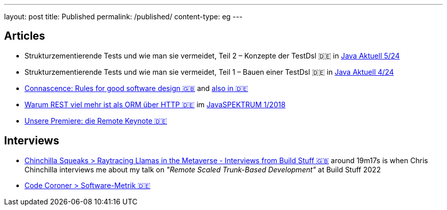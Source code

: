 ---
layout: post
title: Published
permalink: /published/
content-type: eg
---

== Articles

* Strukturzementierende Tests und wie man sie vermeidet, Teil 2 – Konzepte der TestDsl 🇩🇪 in  link:https://www.ijug.eu/de/java-aktuell/zeitschrift/java-aktuell-archiv/detailansicht-java-aktuell/java-aktuell-5-24-cloud/[Java Aktuell 5/24]
* Strukturzementierende Tests und wie man sie vermeidet, Teil 1 – Bauen einer TestDsl 🇩🇪 in  link:https://www.ijug.eu/de/java-aktuell/zeitschrift/java-aktuell-archiv/detailansicht-java-aktuell/java-aktuell-4-24-java-22/[Java Aktuell 4/24]
* link:https://www.maibornwolff.de/en/know-how/connascence-rules-good-software-design/[Connascence: Rules for good software design 🇬🇧] and link:https://www.maibornwolff.de/know-how/connascence-regeln-fuer-gutes-software-design/[also in 🇩🇪]
* link:https://www.maibornwolff.de/whitepaper/rest-artikel-javaspektrum-2018/[Warum REST viel mehr ist als ORM über HTTP 🇩🇪] im link:https://webreader.javaspektrum.de/de/profiles/4967c6d5eae1-javaspektrum/editions/javaspektrum-01-2018[JavaSPEKTRUM 1/2018]
* link:https://www.maibornwolff.de/insights/unsere-premiere-die-remote-keynote/[Unsere Premiere: die Remote Keynote 🇩🇪]

== Interviews

* link:https://chinchillasqueaks.substack.com/p/raytracing-llamas-in-the-metaverse-04c[Chinchilla Squeaks > Raytracing Llamas in the Metaverse - Interviews from Build Stuff 🇬🇧] around 19m17s is when Chris Chinchilla interviews me about my talk on _"Remote Scaled Trunk-Based Development"_ at Build Stuff 2022
* link:https://podbay.fm/p/die-code-coroner-tech-podcast-fur-softwarequalitat/e/1539717389[Code Coroner > Software-Metrik 🇩🇪]
